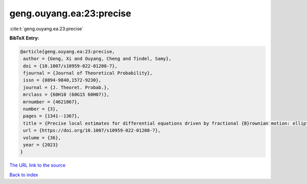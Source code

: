 geng.ouyang.ea:23:precise
=========================

:cite:t:`geng.ouyang.ea:23:precise`

**BibTeX Entry:**

.. code-block:: bibtex

   @article{geng.ouyang.ea:23:precise,
    author = {Geng, Xi and Ouyang, Cheng and Tindel, Samy},
    doi = {10.1007/s10959-022-01208-7},
    fjournal = {Journal of Theoretical Probability},
    issn = {0894-9840,1572-9230},
    journal = {J. Theoret. Probab.},
    mrclass = {60H10 (60G15 60H07)},
    mrnumber = {4621067},
    number = {3},
    pages = {1341--1367},
    title = {Precise local estimates for differential equations driven by fractional {B}rownian motion: elliptic case},
    url = {https://doi.org/10.1007/s10959-022-01208-7},
    volume = {36},
    year = {2023}
   }
`The URL link to the source <ttps://doi.org/10.1007/s10959-022-01208-7}>`_


`Back to index <../By-Cite-Keys.html>`_
